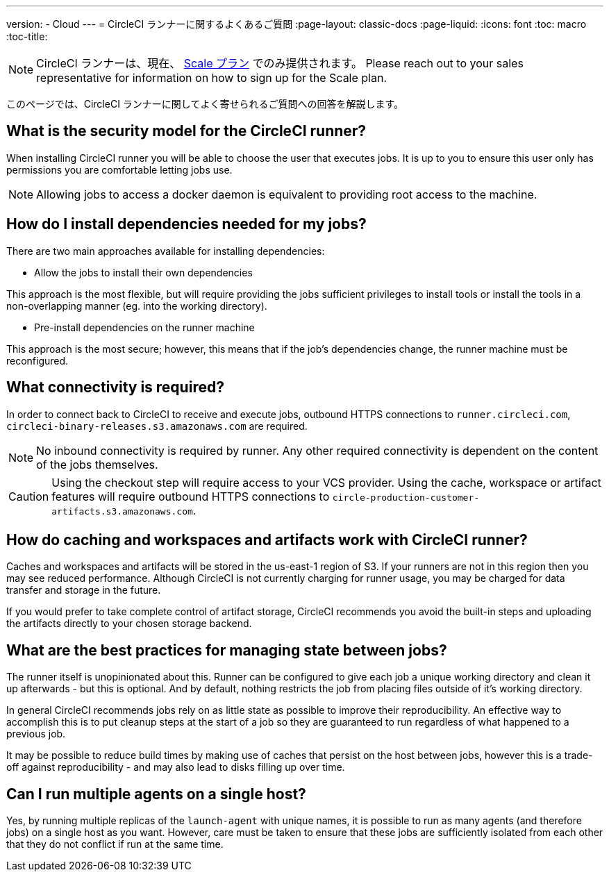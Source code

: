 ---
version:
- Cloud
---
= CircleCI ランナーに関するよくあるご質問
:page-layout: classic-docs
:page-liquid:
:icons: font
:toc: macro
:toc-title:

NOTE: CircleCI ランナーは、現在、 https://circleci.com/ja/pricing[Scale プラン] でのみ提供されます。 Please reach out to your sales representative for information on how to sign up for the Scale plan.

このページでは、CircleCI ランナーに関してよく寄せられるご質問への回答を解説します。

toc::[]

== What is the security model for the CircleCI runner?

When installing CircleCI runner you will be able to choose the user that executes jobs. It is up to you to ensure this user only has permissions you are comfortable letting jobs use. 

NOTE: Allowing jobs to access a docker daemon is equivalent to providing root access to the machine.

== How do I install dependencies needed for my jobs?

There are two main approaches available for installing dependencies:

* Allow the jobs to install their own dependencies

This approach is the most flexible, but will require providing the jobs sufficient privileges to install tools or install the tools in a non-overlapping manner (eg. into the working directory).

* Pre-install dependencies on the runner machine

This approach is the most secure; however, this means that if the job’s dependencies change, the runner machine must be reconfigured.

== What connectivity is required?

In order to connect back to CircleCI to receive and execute jobs, outbound HTTPS connections to `runner.circleci.com`, `circleci-binary-releases.s3.amazonaws.com` are required.

NOTE: No inbound connectivity is required by runner. Any other required connectivity is dependent on the content of the jobs themselves.

CAUTION: Using the checkout step will require access to your VCS provider. Using the cache, workspace or artifact features will require outbound HTTPS connections to `circle-production-customer-artifacts.s3.amazonaws.com`.

== How do caching and workspaces and artifacts work with CircleCI runner?

Caches and workspaces and artifacts will be stored in the us-east-1 region of S3. If your runners are not in this region then you may see reduced performance. Although CircleCI is not currently charging for runner usage, you may be charged for data transfer and storage in the future.

If you would prefer to take complete control of artifact storage, CircleCI recommends you avoid the built-in steps and uploading the artifacts directly to your chosen storage backend.

== What are the best practices for managing state between jobs?

The runner itself is unopinionated about this. Runner can be configured to give each job a unique working directory and clean it up afterwards - but this is optional. And by default, nothing restricts the job from placing files outside of it's working directory.

In general CircleCI recommends jobs rely on as little state as possible to improve their reproducibility. An effective way to accomplish this is to put cleanup steps at the start of a job so they are guaranteed to run regardless of what happened to a previous job.

It may be possible to reduce build times by making use of caches that persist on the host between jobs, however this is a trade-off against reproducibility - and may also lead to disks filling up over time.

== Can I run multiple agents on a single host?

Yes, by running multiple replicas of the `launch-agent` with unique names, it is possible to run as many agents (and therefore jobs) on a single host as you want. However, care must be taken to ensure that these jobs are sufficiently isolated from each other that they do not conflict if run at the same time.

